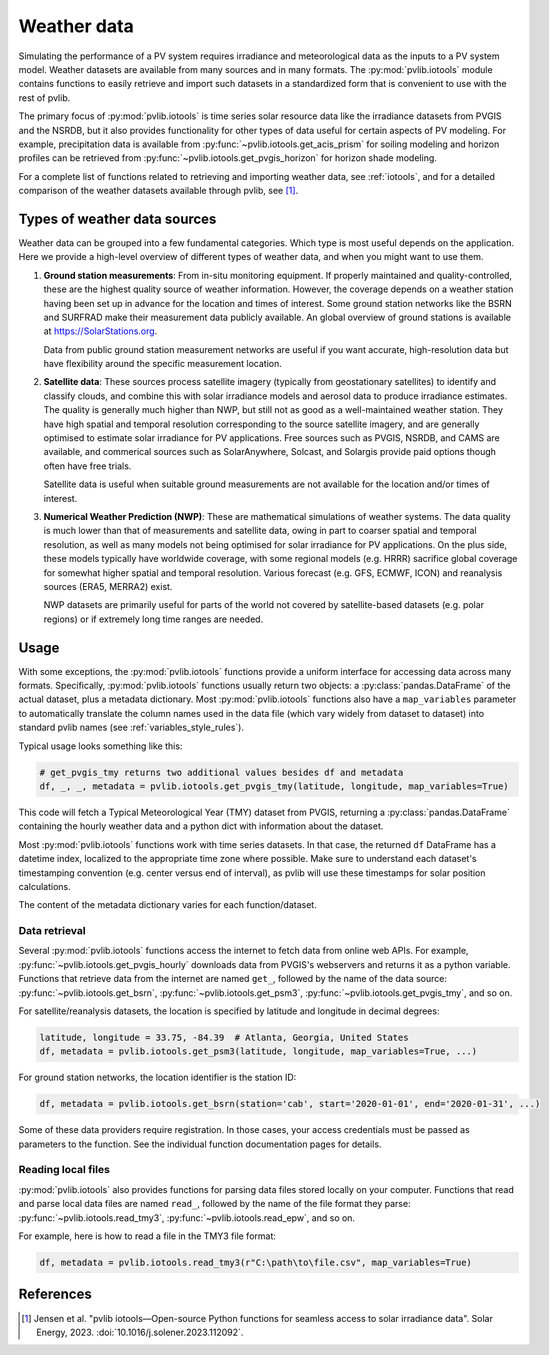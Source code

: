 .. _weatherdata:

Weather data
============

Simulating the performance of a PV system requires irradiance and meteorological data
as the inputs to a PV system model.  Weather datasets are available
from many sources and in many formats.  The :py:mod:`pvlib.iotools` module
contains functions to easily retrieve and import such datasets in a standardized
form that is convenient to use with the rest of pvlib.  

The primary focus of :py:mod:`pvlib.iotools` is time series solar resource
data like the irradiance datasets from PVGIS and the NSRDB, but it also provides
functionality for other types of data useful for certain aspects of PV modeling.
For example, precipitation data is available from :py:func:`~pvlib.iotools.get_acis_prism`
for soiling modeling and horizon profiles can be retrieved from
:py:func:`~pvlib.iotools.get_pvgis_horizon` for horizon shade modeling.

For a complete list of functions related to retrieving and importing weather
data, see :ref:`iotools`, and for a detailed comparison of the weather datasets
available through pvlib, see [1]_.


Types of weather data sources
-----------------------------

Weather data can be grouped into a few fundamental categories.  Which
type is most useful depends on the application.  Here we provide a high-level
overview of different types of weather data, and when you might want to use
them.

1. **Ground station measurements**:
   From in-situ monitoring equipment. If properly maintained and
   quality-controlled, these are the highest quality
   source of weather information. However, the coverage depends on
   a weather station having been set up in advance for the location and
   times of interest. Some ground station networks like the BSRN and SURFRAD
   make their measurement data publicly available. An global overview of ground
   stations is available at https://SolarStations.org.
   
   Data from public ground station measurement networks are useful if you
   want accurate, high-resolution data but have flexibility around the
   specific measurement location.

2. **Satellite data**: 
   These sources process satellite imagery (typically from geostationary
   satellites) to identify and classify clouds, and combine this with solar
   irradiance models and aerosol data to produce irradiance estimates. The
   quality is generally much higher than NWP, but still not as good as a well-maintained
   weather station. They have high spatial and temporal resolution
   corresponding to the source satellite imagery, and are generally
   optimised to estimate solar irradiance for PV applications. Free sources
   such as PVGIS, NSRDB, and CAMS are available, and commerical sources such
   as SolarAnywhere, Solcast, and Solargis provide paid options though often
   have free trials.
   
   Satellite data is useful when suitable ground measurements are
   not available for the location and/or times of interest.

3. **Numerical Weather Prediction (NWP)**:
   These are mathematical simulations of weather systems.
   The data quality is much lower than that of measurements and
   satellite data, owing in part to coarser spatial and temporal
   resolution, as well as many models not being optimised for solar
   irradiance for PV applications. On the plus side, these models typically
   have worldwide coverage, with some regional models (e.g. HRRR) sacrifice
   global coverage for somewhat higher spatial and temporal resolution.
   Various forecast (e.g. GFS, ECMWF, ICON) and reanalysis sources (ERA5,
   MERRA2) exist.
   
   NWP datasets are primarily useful for parts of the world not covered
   by satellite-based datasets (e.g. polar regions) or if extremely long time
   ranges are needed.


Usage
-----

With some exceptions, the :py:mod:`pvlib.iotools` functions
provide a uniform interface for accessing data across many formats.
Specifically, :py:mod:`pvlib.iotools` functions usually return two objects:
a :py:class:`pandas.DataFrame` of the actual dataset, plus a metadata
dictionary.  Most :py:mod:`pvlib.iotools` functions also have
a ``map_variables`` parameter to automatically translate
the column names used in the data file (which vary widely from dataset to dataset)
into standard pvlib names (see :ref:`variables_style_rules`).  

Typical usage looks something like this:

.. code-block:: python

    # get_pvgis_tmy returns two additional values besides df and metadata
    df, _, _, metadata = pvlib.iotools.get_pvgis_tmy(latitude, longitude, map_variables=True)

This code will fetch a Typical Meteorological Year (TMY) dataset from PVGIS,
returning a :py:class:`pandas.DataFrame` containing the hourly weather data
and a python dict with information about the dataset.

Most :py:mod:`pvlib.iotools` functions work with time series datasets.
In that case, the returned ``df`` DataFrame has a datetime index, localized
to the appropriate time zone where possible.  Make sure to understand each
dataset's timestamping convention (e.g. center versus end of interval), as
pvlib will use these timestamps for solar position calculations.

The content of the metadata dictionary varies for each function/dataset.


Data retrieval
**************

Several :py:mod:`pvlib.iotools` functions access the internet to fetch data from
online web APIs.  For example, :py:func:`~pvlib.iotools.get_pvgis_hourly`
downloads data from PVGIS's webservers and returns it as a python variable.
Functions that retrieve data from the internet are named ``get_``, followed
by the name of the data source: :py:func:`~pvlib.iotools.get_bsrn`,
:py:func:`~pvlib.iotools.get_psm3`, :py:func:`~pvlib.iotools.get_pvgis_tmy`,
and so on.

For satellite/reanalysis datasets, the location is specified by latitude and
longitude in decimal degrees:

.. code-block:: python

    latitude, longitude = 33.75, -84.39  # Atlanta, Georgia, United States
    df, metadata = pvlib.iotools.get_psm3(latitude, longitude, map_variables=True, ...)


For ground station networks, the location identifier is the station ID:

.. code-block:: python

    df, metadata = pvlib.iotools.get_bsrn(station='cab', start='2020-01-01', end='2020-01-31', ...)

Some of these data providers require registration.  In those cases, your
access credentials must be passed as parameters to the function.  See the
individual function documentation pages for details.


Reading local files
*******************

:py:mod:`pvlib.iotools` also provides functions for parsing data files
stored locally on your computer.
Functions that read and parse local data files are named ``read_``, followed by
the name of the file format they parse: :py:func:`~pvlib.iotools.read_tmy3`,
:py:func:`~pvlib.iotools.read_epw`, and so on.

For example, here is how to read a file in the TMY3 file format:

.. code-block:: python

    df, metadata = pvlib.iotools.read_tmy3(r"C:\path\to\file.csv", map_variables=True)


References
----------
.. [1] Jensen et al. "pvlib iotools—Open-source Python functions for seamless
   access to solar irradiance data". Solar Energy, 2023.
   :doi:`10.1016/j.solener.2023.112092`.
